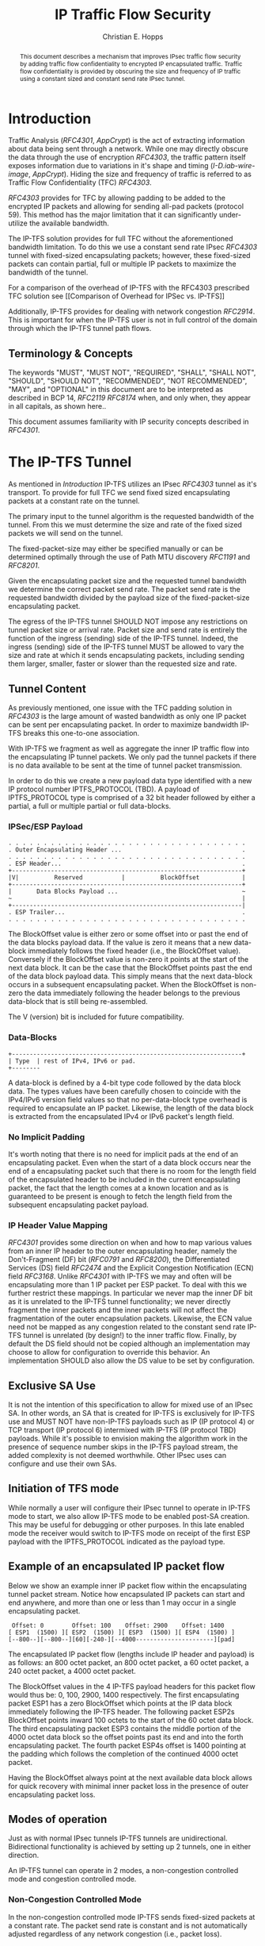 # -*- fill-column: 69; org-confirm-babel-evaluate: nil -*-
#+STARTUP: align entitiespretty hidestars inlineimages latexpreview noindent showall
#
#+TITLE: IP Traffic Flow Security
#+AUTHOR: Christian E. Hopps
#+EMAIL: chopps@chopps.org
#
#+RFC_NAME: draft-chopps-ipsecme-iptfs
#+RFC_VERSION: 00
#+RFC_AUTHORS: (("Christian Hopps" "chopps@chopps.org" "LabN Consulting, L.L.C."))
#+RFC_XML_VERSION: 3
#
# Do: title, table-of-contents ::fixed-width-sections |tables
# Do: ^:sup/sub with curly -:special-strings *:emphasis
# Don't: prop:no-prop-drawers \n:preserve-linebreaks ':use-smart-quotes
#+OPTIONS: prop:nil title:t toc:t \n:nil ::t |:t ^:{} -:t *:t ':nil

#+begin_abstract
This document describes a mechanism that improves IPsec traffic
flow security by adding traffic flow confidentiality to encrypted IP
encapsulated traffic. Traffic flow confidentiality is provided by
obscuring the size and frequency of IP traffic using a constant sized
and constant send rate IPsec tunnel.
#+end_abstract


* Introduction

Traffic Analysis ([[RFC4301]], [[AppCrypt]]) is the act of extracting
information about data being sent through a network. While one may
directly obscure the data through the use of encryption [[RFC4303]],
the traffic pattern itself exposes information due to variations in
it's shape and timing ([[I-D.iab-wire-image]], [[AppCrypt]]).
Hiding the size and frequency of traffic is referred to as Traffic
Flow Confidentiality (TFC) [[RFC4303]].

[[RFC4303]] provides for TFC by allowing padding to be added to the
encrypted IP packets and allowing for sending all-pad packets
(protocol 59). This method has the major limitation that it can
significantly under-utilize the available bandwidth.

The IP-TFS solution provides for full TFC without the aforementioned
bandwidth limitation. To do this we use a constant send rate IPsec
[[RFC4303]] tunnel with fixed-sized encapsulating packets; however,
these fixed-sized packets can contain partial, full or multiple IP
packets to maximize the bandwidth of the tunnel.

For a comparison of the overhead of IP-TFS with the RFC4303
prescribed TFC solution see [[Comparison of Overhead for IPSec vs.
IP-TFS]]

Additionally, IP-TFS provides for dealing with network congestion
[[RFC2914]]. This is important for when the IP-TFS user is not in full
control of the domain through which the IP-TFS tunnel path flows.

** Terminology & Concepts

The keywords "MUST", "MUST NOT", "REQUIRED", "SHALL", "SHALL NOT",
"SHOULD", "SHOULD NOT", "RECOMMENDED", "NOT RECOMMENDED", "MAY", and
"OPTIONAL" in this document are to be interpreted as described in BCP
14, [[RFC2119]] [[RFC8174]] when, and only when, they appear in all
capitals, as shown here..

This document assumes familiarity with IP security concepts described
in [[RFC4301]].

* The IP-TFS Tunnel


As mentioned in [[Introduction]] IP-TFS utilizes an IPsec [[RFC4303]]
tunnel as it's transport. To provide for full TFC we send fixed sized
encapsulating packets at a constant rate on the tunnel.

The primary input to the tunnel algorithm is the requested bandwidth
of the tunnel. From this we must determine the size and rate of the
fixed sized packets we will send on the tunnel.

The fixed-packet-size may either be specified manually or can be
determined optimally through the use of Path MTU discovery [[RFC1191]]
and [[RFC8201]].

Given the encapsulating packet size and the requested tunnel
bandwidth we determine the correct packet send rate. The packet send
rate is the requested bandwidth divided by the payload size of the
fixed-packet-size encapsulating packet.

# Consider moving conformance language out of more infromative text.

The egress of the IP-TFS tunnel SHOULD NOT impose any restrictions on
tunnel packet size or arrival rate. Packet size and send rate is
entirely the function of the ingress (sending) side of the IP-TFS
tunnel. Indeed, the ingress (sending) side of the IP-TFS tunnel MUST
be allowed to vary the size and rate at which it sends encapsulating
packets, including sending them larger, smaller, faster or slower
than the requested size and rate.

** Tunnel Content

As previously mentioned, one issue with the TFC padding solution in
[[RFC4303]] is the large amount of wasted bandwidth as only one IP
packet can be sent per encapsulating packet. In order to maximize
bandwidth IP-TFS breaks this one-to-one association.

With IP-TFS we fragment as well as aggregate the inner IP traffic
flow into the encapsulating IP tunnel packets. We only pad the tunnel
packets if there is no data available to be sent at the time of
tunnel packet transmission.

In order to do this we create a new payload data type identified with
a new IP protocol number IPTFS_PROTOCOL (TBD). A payload of
IPTFS_PROTOCOL type is comprised of a 32 bit header followed by
either a partial, a full or multiple partial or full data-blocks.

*** IPSec/ESP Payload

#+name: Layout of IP-TFS IPSec Packet
#+begin_example
 . . . . . . . . . . . . . . . . . . . . . . . . . . . . . . . . . .
 . Outer Encapsulating Header ...                                  .
 . . . . . . . . . . . . . . . . . . . . . . . . . . . . . . . . . .
 . ESP Header...                                                   .
 +-----------------------------------------------------------------+
 |V|          Reserved           |          BlockOffset            |
 +-----------------------------------------------------------------+
 |       Data Blocks Payload ...                                   ~
 ~                                                                 |
 +-----------------------------------------------------------------|
 . ESP Trailer...                                                  .
 . . . . . . . . . . . . . . . . . . . . . . . . . . . . . . . . . .
#+end_example

The BlockOffset value is either zero or some offset into or past the
end of the data blocks payload data. If the value is zero it means
that a new data-block immediately follows the fixed header (i.e., the
BlockOffset value). Conversely if the BlockOffset value is non-zero
it points at the start of the next data block. It can be the case
that the BlockOffset points past the end of the data block payload
data. This simply means that the next data-block occurs in a
subsequent encapsulating packet. When the BlockOffset is non-zero the
data immediately following the header belongs to the previous
data-block that is still being re-assembled.

The V (version) bit is included for future compatibility.

*** Data-Blocks

#+name: Layout of IP-TFS data block
#+begin_example
 +-----------------------------------------------------------------+
 | Type  | rest of IPv4, IPv6 or pad.
 +--------
#+end_example

A data-block is defined by a 4-bit type code followed by the data
block data. The types values have been carefully chosen to coincide
with the IPv4/IPv6 version field values so that no per-data-block
type overhead is required to encapsulate an IP packet. Likewise, the
length of the data block is extracted from the encapsulated IPv4 or
IPv6 packet's length field.

*** No Implicit Padding

It's worth noting that there is no need for implicit pads at the end
of an encapsulating packet. Even when the start of a data block
occurs near the end of a encapsulating packet such that there is no
room for the length field of the encapsulated header to be included
in the current encapsulating packet, the fact that the length comes
at a known location and as is guaranteed to be present is enough to
fetch the length field from the subsequent encapsulating packet
payload.

*** IP Header Value Mapping

[[RFC4301]] provides some direction on when and how to map various
values from an inner IP header to the outer encapsulating header,
namely the Don't-Fragment (DF) bit ([[RFC0791]] and [[RFC8200]]), the
Differentiated Services (DS) field [[RFC2474]] and the Explicit
Congestion Notification (ECN) field [[RFC3168]]. Unlike [[RFC4301]] with
IP-TFS we may and often will be encapsulating more than 1 IP packet
per ESP packet. To deal with this we further restrict these mappings.
In particular we never map the inner DF bit as it is unrelated to the
IP-TFS tunnel functionality; we never directly fragment the inner
packets and the inner packets will not affect the fragmentation of
the outer encapsulation packets. Likewise, the ECN value need not be
mapped as any congestion related to the constant send rate IP-TFS
tunnel is unrelated (by design!) to the inner traffic flow. Finally,
by default the DS field should not be copied although an
implementation may choose to allow for configuration to override this
behavior. An implementation SHOULD also allow the DS value to be set
by configuration.

** Exclusive SA Use

It is not the intention of this specification to allow for mixed use
of an IPsec SA. In other words, an SA that is created for IP-TFS is
exclusively for IP-TFS use and MUST NOT have non-IP-TFS payloads such
as IP (IP protocol 4) or TCP transport (IP protocol 6) intermixed
with IP-TFS (IP protocol TBD) payloads. While it's possible to
envision making the algorithm work in the presence of sequence number
skips in the IP-TFS payload stream, the added complexity is not
deemed worthwhile. Other IPsec uses can configure and use their own
SAs.

** Initiation of TFS mode

While normally a user will configure their IPsec tunnel to operate in
IP-TFS mode to start, we also allow IP-TFS mode to be enabled post-SA
creation. This may be useful for debugging or other purposes. In this
late enabled mode the receiver would switch to IP-TFS mode on receipt
of the first ESP payload with the IPTFS_PROTOCOL indicated as the
payload type.

** Example of an encapsulated IP packet flow

Below we show an example inner IP packet flow within the
encapsulating tunnel packet stream. Notice how encapsulated IP
packets can start and end anywhere, and more than one or less than 1
may occur in a single encapsulating packet.

# XXX Consider doing a timing diagram showing random paced input going
# into fixed rate output, maybe Y axis

#+name: Inner and Outer Packet Flow
#+begin_example
  Offset: 0        Offset: 100    Offset: 2900    Offset: 1400
 [ ESP1  (1500) ][ ESP2  (1500) ][ ESP3  (1500) ][ ESP4  (1500) ]
 [--800--][--800--][60][-240-][--4000----------------------][pad]
#+end_example


The encapsulated IP packet flow (lengths include IP header and
payload) is as follows: an 800 octet packet, an 800 octet packet, a 60
octet packet, a 240 octet packet, a 4000 octet packet.

The BlockOffset values in the 4 IP-TFS payload headers for this
packet flow would thus be: 0, 100, 2900, 1400 respectively. The first
encapsulating packet ESP1 has a zero BlockOffset which points at the
IP data block immediately following the IP-TFS header. The following
packet ESP2s BlockOffset points inward 100 octets to the start of the
60 octet data block. The third encapsulating packet ESP3 contains the
middle portion of the 4000 octet data block so the offset points past
its end and into the forth encapsulating packet. The fourth packet
ESP4s offset is 1400 pointing at the padding which follows the
completion of the continued 4000 octet packet.

Having the BlockOffset always point at the next available data block
allows for quick recovery with minimal inner packet loss in the
presence of outer encapsulating packet loss.

** Modes of operation

Just as with normal IPsec tunnels IP-TFS tunnels are unidirectional.
Bidirectional functionality is achieved by setting up 2 tunnels, one
in either direction.

An IP-TFS tunnel can operate in 2 modes, a non-congestion controlled
mode and congestion controlled mode.

*** Non-Congestion Controlled Mode

In the non-congestion controlled mode IP-TFS sends fixed-sized
packets at a constant rate. The packet send rate is constant and is
not automatically adjusted regardless of any network congestion
(i.e., packet loss).

For similar reasons as given in [[RFC7510]] the non-congestion
controlled mode should only be used where the user has full
administrative control over the path the tunnel will take. This is
required so the user can guarantee the bandwidth and also be sure as
to not be negatively affecting network congestion [[RFC2914]]. In this
case packet loss should be reported to the administrator (e.g.,
via syslog, YANG notification, SNMP traps, etc) so that any
failures due to a lack of bandwidth can be corrected.

*** Congestion Controlled Mode

With the congestion controlled mode, IP-TFS adapts to network
congestion by lowering the packet send rate to accommodate the
congestion. If congestion were handled in the network on a octet level
we might consider lowering the IPsec (encapsulation) packet size to
adapt; however, as congestion is normally handled in the network by
dropping packets we instead choose to lower the frequency we send our
fixed sized packets. This choice also minimizes transport overhead.

The output of a congestion control algorithm SHOULD adjust the
frequency that we send our packets until the congestion is
accommodated. We do not standardize the congestion control algorithm,
although the algorithm SHOULD conform to guidelines in [[RFC2914]].

When an implementation is choosing a congestion control algorithm it
is worth noting that IP-TFS is not providing for reliable delivery of
IP traffic and so per packet ACKs are not required, and are not
provided.

It's perhaps important to note that the adjustable rate of sending
over the congestion controlled IP-TFS tunnel is being controlled by
the network congestion. As long as the encapsulated traffic flow
shape and timing are not directly affecting the network congestion,
the variations in the tunnel rate will not break the traffic flow
confidentiality.

**** Circuit Breakers

In additional to congestion control, implementations may choose to
define and implement circuit breakers [[RFC8084]] as a recovery method
of last resort. Enabling circuit breakers is also a reason a user may
wish to enable congestion information reports even when using the
non-congestion controlled mode of operation. The definition of
circuit breakers are outside the scope of this document.

* Congestion Information

In order to support the congestion control mode, we send regular
packet drop reports from the receiver (egress tunnel endpoint) to the
sender. These reports indicate the number of packet drops during a
sequence of packets. The sequence or range of packets is identified
using the start and end ESP sequence numbers of the packet range.

These congestion information reports can also be sent when in the
non-congestion controlled mode to allow for reporting from the
sending device or to implement Circuit Breakers [[RFC8084]].

The congestion information is sent using an IKEv2 INFORMATION
notifications [[RFC7296]]. These notifications are sent at a configured
interval (which can be configured to 0 to disable the sending of the
reports).

** ECN Support

In additional to normal packet loss information IP-TFS supports use
of the ECN bits in the encapsulating IP header [[RFC3168]] for
identifying congestion. If ECN use is enabled and a packet arrives at
the egress endpoint with the Congestion Experienced (CE) value set,
then the receiver records that packet as being dropped, although it
does not drop it. When the CE information is used to calculate the
packet drop count the receiver also sets the E bit in the congestion
information notification data. In order to respond quickly to the
congestion indication the receiver MAY immediately send a congestion
information notification to the sender upon receiving a packet with
the CE indication. This additional immediate send SHOULD only be done
once per normal congestion information sending interval though.

As noted in [[RFC3168]] the ECN bits are not protected by IPsec and
thus may constitute a covert channel. For this reason ECN use SHOULD
NOT be enabled by default.

* Configuration

IP-TFS is meant to be deployable with a minimal amount of
configuration. All IP-TFS specific configuration (i.e., in addition
to the underlying IPsec tunnel configuration) should be able to be
specified at the tunnel ingress (sending) side alone (i.e.,
single-ended provisioning).

** Bandwidth

Bandwidth is a local configuration option. For non-congestion
controlled mode the bandwidth SHOULD be configured. For
congestion controlled mode one can configure the bandwidth
or have no configuration and let congestion control discover the
maximum bandwidth available. No standardized configuration method is
required.

** Fixed Packet Size

The fixed packet size to be used for the tunnel encapsulation packets
can be configured manually or can be automatically determined using
Path MTU discovery (see [[RFC1191]] and [[RFC8201]]). No standardized
configuration method is required.

** Congestion Information Configuration

If congestion control mode is to be used, or if the user wishes to
receive congestion information on the sender for circuit breaking or
other operational notifications in the non-congestion controlled
mode, IP-TFS will need to configure the egress tunnel endpoint to
send congestion information periodically.

In order to configure the sending interval of periodic congestion
information on the egress tunnel endpoint, we utilize the IKEv2
Configuration Payload (CP) [[RFC7296]]. Implementations MAY also allow
for manual (or default) configuration of this interval; however,
implementations of IP-TFS MUST support configuration using the IKEv2
exchange described below.

We utilize a new IKEv2 configuration attribute TFS_INFO_INTERVAL
(TBD) to configure the sending interval from the egress endpoint of
the tunnel. This value is configured using a CFG_REQUEST payload and
is acknowledge by the receiver using a CFG_REPLY payload. This
configuration exchange SHOULD be sent during the IKEv2 configuration
exchanges occurring as the tunnel is first brought up. The sending
interval value MAY also be changed at any time afterwards using a
similar CFG_REQUEST/CFG_REPLY payload inside an IKEv2 INFORMATIONAL
exchange.

In the absence of a congestion information configuration exchange
the sending interval is up to the receiving device configuration.

The sending interval value is given in milliseconds and is 16 bits
wide; however, it is not recommended that values below 1/10th of a
second are used as this could lead to early exhaustion of the Message
ID field used in the IKEv2 INFORMATIONAL exchange to send the
congestion information.

{{question: Could we get away with sending the info using the same
message ID each time? We have a timestamp that would allow for
duplicate detection, and the payload will be authenticated by IKEv2.
}}

A sending interval value of 0 disables sending of the congestion
information.

* Packet and Data Formats
** IPSec
*** Payload Format
#+begin_example
                      1                   2                   3
  0 1 2 3 4 5 6 7 8 9 0 1 2 3 4 5 6 7 8 9 0 1 2 3 4 5 6 7 8 9 0 1 2
 +-+-+-+-+-+-+-+-+-+-+-+-+-+-+-+-+-+-+-+-+-+-+-+-+-+-+-+-+-+-+-+-+-+
 |V|          Reserved           |          BlockOffset            |
 +-+-+-+-+-+-+-+-+-+-+-+-+-+-+-+-+-+-+-+-+-+-+-+-+-+-+-+-+-+-+-+-+-+
 |       DataBlocks ...
 +-+-+-+-+-+-+-+-+-+-+-
#+end_example

- V :: A 1 bit version field that MUST be set to zero. If received as
       one the packet MUST be dropped.
- Reserved :: A 15 bit field set to 0 and ignored on receipt.
- BlockOffset :: A 16 bit unsigned integer counting the number of
                 octets following this 32 bit header before the next
                 data block. It can also point past the end of the
                 containing packet in which case the data entirely
                 belongs to the previous data block. If the offset
                 extends into subsequent packets the subsequent 32
                 bit IP-TFS headers are not counted by this value.
- DataBlocks :: Variable number of octets that constitute the start
                 or continuation of a previous data block.

*** Data Blocks
#+begin_example
                      1                   2                   3
  0 1 2 3 4 5 6 7 8 9 0 1 2 3 4 5 6 7 8 9 0 1 2 3 4 5 6 7 8 9 0 1 2
 +-+-+-+-+-+-+-+-+-+-+-+-+-+-+-+-+-+-+-+-+-+-+-+-+-+-+-+-+-+-+-+-+-+
 | Type  | IPv4, IPv6 or pad...
 +-+-+-+-+-+-+-+-+-+-+-+-+-+-+-
#+end_example

- Type :: A 4 bit field where 0x0 identifies a pad data block, 0x4
          indicates an IPv4 data block, and 0x6 indicates an IPv6
          data block.

**** IPv4 Data Block
#+begin_example
                      1                   2                   3
  0 1 2 3 4 5 6 7 8 9 0 1 2 3 4 5 6 7 8 9 0 1 2 3 4 5 6 7 8 9 0 1 2
 +-+-+-+-+-+-+-+-+-+-+-+-+-+-+-+-+-+-+-+-+-+-+-+-+-+-+-+-+-+-+-+-+-+
 |  0x4  |  IHL  |  TypeOfService  |         TotalLength           |
 +-+-+-+-+-+-+-+-+-+-+-+-+-+-+-+-+-+-+-+-+-+-+-+-+-+-+-+-+-+-+-+-+-+
 | Rest of the inner packet ...
 +-+-+-+-+-+-+-+-+-+-+-+-+-+-+-
#+end_example

These values are the actual values within the encapsulated IPv4
header. In other words, the start of this data block is the start of
the encapsulated IP packet.

- Type :: A 4 bit value of 0x4 indicating IPv4 (i.e., first nibble of
          the IPv4 packet).
- TotalLength :: The 16 bit unsigned integer length field of the IPv4
                 inner packet.

**** IPv6 Data Block
#+begin_example
                      1                   2                   3
  0 1 2 3 4 5 6 7 8 9 0 1 2 3 4 5 6 7 8 9 0 1 2 3 4 5 6 7 8 9 0 1 2
 +-+-+-+-+-+-+-+-+-+-+-+-+-+-+-+-+-+-+-+-+-+-+-+-+-+-+-+-+-+-+-+-+-+
 |  0x6  | TrafficClass  |               FlowLabel                 |
 +-+-+-+-+-+-+-+-+-+-+-+-+-+-+-+-+-+-+-+-+-+-+-+-+-+-+-+-+-+-+-+-+-+
 |          TotalLength          | Rest of the inner packet ...
 +-+-+-+-+-+-+-+-+-+-+-+-+-+-+-+-+-+-+-+-+-+-+-+-+-+-+-+-+-+-
#+end_example

These values are the actual values within the encapsulated IPv6
header. In other words, the start of this data block is the start of
the encapsulated IP packet.

- Type :: A 4 bit value of 0x6 indicating IPv6 (i.e., first nibble of
          the IPv6 packet).
- TotalLength :: The 16 bit unsigned integer length field of the
                 inner IPv6 inner packet.

**** Pad Data Block
#+begin_example
                      1                   2                   3
  0 1 2 3 4 5 6 7 8 9 0 1 2 3 4 5 6 7 8 9 0 1 2 3 4 5 6 7 8 9 0 1 2
 +-+-+-+-+-+-+-+-+-+-+-+-+-+-+-+-+-+-+-+-+-+-+-+-+-+-+-+-+-+-+-+-+-+
 |  0x0  | Padding ...
 +-+-+-+-+-+-+-+-+-+-+-
#+end_example

- Type :: A 4 bit value of 0x0 indicating a padding data block.
- Padding :: extends to end of the encapsulating packet.

** IKEv2
*** IKEv2 Congestion Information Configuration Attribute

The following defines the configuration attribute structure used in
the IKEv2 [[RFC7296]] configuration exchange to set the congestion
information report sending interval.

#+begin_example
                      1                   2                   3
  0 1 2 3 4 5 6 7 8 9 0 1 2 3 4 5 6 7 8 9 0 1 2 3 4 5 6 7 8 9 0 1 2
 +-+-+-+-+-+-+-+-+-+-+-+-+-+-+-+-+-+-+-+-+-+-+-+-+-+-+-+-+-+-+-+-+-+
 |R|       Attribute Type        |             Length              |
 +-+-+-+-+-+-+-+-+-+-+-+-+-+-+-+-+-+-+-+-+-+-+-+-+-+-+-+-+-+-+-+-+-+
 |                            Interval                             |
 +-+-+-+-+-+-+-+-+-+-+-+-+-+-+-+-+-+-+-+-+-+-+-+-+-+-+-+-+-+-+-+-+-+
#+end_example

- R :: 1 bit set to 0.
- Attribute Type :: 15 bit value set to TFS_INFO_INTERVAL (TBD).
- Length :: 2 octet length set to 2.
- SendInterval :: A 2 octet unsigned integer. The sending interval in
                  milliseconds.

***  IKEv2 Congestion Information Notification Data

We utilize a send only (i.e., no response expected) IKEv2
INFORMATIONAL exchange (37) to transmit the congestion information
using a notification payload of type TFS_CONGEST_INFO (TBD). The The
Response bit should be set to 0. As no response is expected the only
payload should be the congestion information in the notification
payload. The following diagram defines the notification payload data.

#+begin_example
                      1                   2                   3
  0 1 2 3 4 5 6 7 8 9 0 1 2 3 4 5 6 7 8 9 0 1 2 3 4 5 6 7 8 9 0 1 2
 +-+-+-+-+-+-+-+-+-+-+-+-+-+-+-+-+-+-+-+-+-+-+-+-+-+-+-+-+-+-+-+-+-+
 |E|  Reserved   |                  DropCount                      |
 +-+-+-+-+-+-+-+-+-+-+-+-+-+-+-+-+-+-+-+-+-+-+-+-+-+-+-+-+-+-+-+-+-+
 |                          Timestamp                              |
 +-+-+-+-+-+-+-+-+-+-+-+-+-+-+-+-+-+-+-+-+-+-+-+-+-+-+-+-+-+-+-+-+-+
 |                          AckSeqStart                            |
 +-+-+-+-+-+-+-+-+-+-+-+-+-+-+-+-+-+-+-+-+-+-+-+-+-+-+-+-+-+-+-+-+-+
 |                          AckSeqEnd                              |
 +-+-+-+-+-+-+-+-+-+-+-+-+-+-+-+-+-+-+-+-+-+-+-+-+-+-+-+-+-+-+-+-+-+
#+end_example

- E :: A 1 bit value that if set indicates that packet[s] with
       Congestion Experienced (CE) ECN bits set were received and
       used in calculating the DropCount value.
- Reserved :: A 7 bit field set to 0 ignored on receipt.
- DropCount :: A 24 bit unsigned integer count of the drops that
               occurred between AckSeqStart and AckSeqEnd. If the
               drops exceed the resolution of the counter then set to
               the maximum value (i.e., 0xFFFFFF).
- AckSeqStart :: A 32 bit unsigned integer containing the first ESP
                 sequence number (as defined in [[RFC4303]]) of the
                 packet range that this information relates to.
- AckSeqEnd :: A 32 bit unsigned integer containing the last ESP
               sequence number (as defined in [[RFC4303]]) of the
               packet range that this information relates to.
- Timestamp :: A 32 bit unsigned integer containing the lower 32
               bits of a running monotonic millisecond timer of when
               this notification data was created/sent. This value is
               used to determine duplicates and drop counts of this
               information. Implementations should deal with wrapping
               of this timer value.

* IANA Considerations

This document requests a protocol number IPTFS_PROTOCOL be allocated
by IANA from "Assigned Internet Protocol Numbers" registry for
identifying the IP-TFS ESP payload format.

  Type: TBD
  Description: IP-TFS ESP payload format.
  Reference: This document

# ^IANA-PN^ https://www.iana.org/assignments/protocol-numbers

Additionally this document requests an attribute value
TFS_INFO_INTERVAL (TBD) be allocated by IANA from "IKEv2
Configuration Payload Attribute Types" registry.

  Type: TBD
  Description: The sending rate of congestion information from egress
               tunnel endpoint.
  Reference: This document

# ^IANA-IKECA^
# https://www.iana.org/assignments/ikev2-parameters/ikev2-parameters.xhtml#ikev2-parameters-21

Additionally this document requests a notify message status type
TFS_CONGEST_INFO (TBD) be allocated by IANA from "IKEv2 Notify
Message Types - Status Types" registry.

  Type: TBD
  Description: The sending rate of congestion information from egress
               tunnel endpoint.
  Reference: This document

# ^IANA-IKECA^
# https://www.iana.org/assignments/ikev2-parameters/ikev2-parameters.xhtml#ikev2-parameters-16

* Security Considerations

This document describes a mechanism to add Traffic Flow
Confidentiality to IP traffic. Use of this mechanism is expected to
increase the security of the traffic being transported. Other than
the additional security afforded by using this mechanism, IP-TFS
utilizes the security protocols [[RFC4303]] and [[RFC7296]] and so their
security considerations apply to IP-TFS as well.

As noted previously in [[Congestion Controlled Mode]], for TFC to be
fully maintained the encapsulated traffic flow should not be
affecting network congestion in a predictable way, and if it would be
then non-congestion controlled mode use should be considered instead.

* References
** Normative References
*** AppCrypt
    :PROPERTIES:
    :REF_TITLE: Applied Cryptography: Protocols, Algorithms, and Source Code in C
    :REF_AUTHOR: Bruce Schneier
    :REF_DATE: 2017
    :END:
*** RFC2119
*** RFC4303
*** RFC7296
*** RFC8174
** Informative References
*** RFC0791
*** RFC1191
*** RFC2474
*** RFC2914
*** RFC3168
*** RFC4301
*** RFC7510
*** RFC8084
*** RFC8200
*** RFC8201
*** I-D.iab-wire-image

** Comparison of Overhead for IPSec vs. IP-TFS
The overhead of IP-TFS is 40 bytes per outer packet. Therefore the
octet overhead per inner packet is 40 divided by the number of outer
packets required (fractional allowed). The overhead as a percentage of
inner packet size is a constant value based on the outer MTU size.

The overhead per inner packet for constant send rate padded IPSec
(i.e., IPSec TFC) is 36 octets plus any padding, unless fragmentation
is required.

When fragmentation of IPsec is required the overhead is number of
fragments required for inner mtu and the ESP overhead times IP
overhead (20) plus a any required tail padding. The required tail
padding is the number of fragments times the outer MTU minus
the ESP overhead minus the inner MTU length. So:

#+begin_example
     Total Inner MTU = Inner MTU + ESP Overhead
     NF = CEILING(Total Inner MTU/Outer MTU)
     OH = NF * IP Overhead + NF * Outer MTU - Total Inner MTU
     OH = NF * (IP Overhead + Outer MTU) - Total Inner MTU
#+end_example

#+CAPTION: Overhead as Percentage of Inner Packet Size
#+TBLNAME:avail-pct
| Type |  IPSec |   IPSec |    IPSec |  TFS |  TFS |  TFS |
|  MTU |    576 |    1500 |     9000 |  576 | 1500 | 9000 |
|------+--------+---------+----------+------+------+------|
|   64 | 800.0% | 2243.8% | 13962.5% | 7.5% | 2.7% | 0.4% |
|  128 | 350.0% | 1071.9% |  6931.2% | 7.5% | 2.7% | 0.4% |
|  256 | 125.0% |  485.9% |  3415.6% | 7.5% | 2.7% | 0.4% |
|  536 |   7.5% |  179.9% |  1579.1% | 7.5% | 2.7% | 0.4% |
|  576 | 104.2% |  160.4% |  1462.5% | 7.5% | 2.7% | 0.4% |
| 1460 |  21.4% |    2.7% |   516.4% | 7.5% | 2.7% | 0.4% |
| 1500 |  18.1% |  101.6% |   500.0% | 7.5% | 2.7% | 0.4% |
| 8960 |   6.2% |    1.6% |     0.4% | 7.5% | 2.7% | 0.4% |
| 9000 |   5.8% |   18.0% |   100.3% | 7.5% | 2.7% | 0.4% |
#+TBLFM: $1=remote(obytes,@@#$1)::@3$2..@11$4=100*remote(obytes,@@#$$#)/$1;%.1f%%::@3$5..@11$7=100*$tfso/((@2-$tfso)/$1)/$1;%.1f%%

These percentages were derived from the following table.

#+CONSTANTS: ipo=20 espoh=16 ipso=36 tfso=40
#+CAPTION: Overhead in octets
#+TBLNAME:obytes
| Type | IPSec | IPSec | IPSec |   TFS |   TFS |  TFS |
|  MTU |   576 |  1500 |  9000 |   576 |  1500 | 9000 |
|------+-------+-------+-------+-------+-------+------|
|   64 |   512 |  1436 |  8936 |   4.8 |   1.8 |  0.3 |
|  128 |   448 |  1372 |  8872 |   9.6 |   3.5 |  0.6 |
|  256 |   320 |  1244 |  8744 |  19.1 |   7.0 |  1.1 |
|  536 |    40 |   964 |  8464 |  40.0 |  14.7 |  2.4 |
|  576 |   600 |   924 |  8424 |  43.0 |  15.8 |  2.6 |
| 1460 |   312 |    40 |  7540 | 109.0 |  40.0 |  6.5 |
| 1500 |   272 |  1524 |  7500 | 111.9 |  41.1 |  6.7 |
| 8960 |   560 |   144 |    40 | 668.7 | 245.5 | 40.0 |
| 9000 |   520 |  1624 |  9024 | 671.6 | 246.6 | 40.2 |
#+TBLFM: @3$2..@11$4=if(@2-$ipso > $1, $ipso+(@2-$ipso-$1), ceil(($1+$espoh)/@2) * ($ipo + @2) - ($1+$espoh))::@3$5..@11$7=$tfso/((@2-$tfso)/$1);%.1f

** Acknowledgements
We would like to thank Don Fedyk for help in reviewing this work.

** Contributors
The following people made significant contributions to this document.

#+begin_example
   Lou Berger
   LabN Consulting, L.L.C.

   Email: lberger@labn.net
#+end_example
